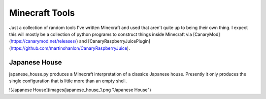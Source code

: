 Minecraft Tools
===============

Just a collection of random tools I've written Minecraft and used that aren't
quite up to being their own thing. I expect this will mostly be a collection of
python programs to construct things inside Minecraft via
[CanaryMod](https://canarymod.net/releases/) and
[CanaryRaspberryJuicePlugin](https://github.com/martinohanlon/CanaryRaspberryJuice).

Japanese House
--------------

japanese_house.py produces a Minecraft interpretation of a classice Japanese
house. Presently it only produces the single configuration that is little more
than an empty shell.

![Japanese House](images/japanese_house_1.png "Japanese House")
